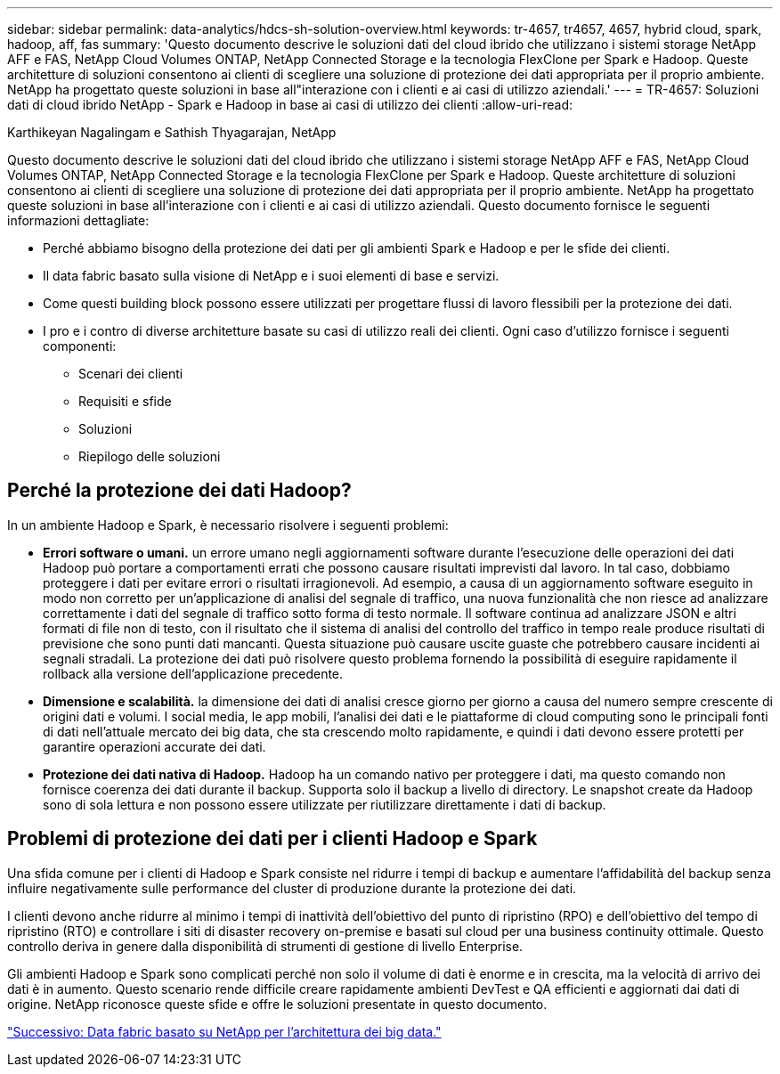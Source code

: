 ---
sidebar: sidebar 
permalink: data-analytics/hdcs-sh-solution-overview.html 
keywords: tr-4657, tr4657, 4657, hybrid cloud, spark, hadoop, aff, fas 
summary: 'Questo documento descrive le soluzioni dati del cloud ibrido che utilizzano i sistemi storage NetApp AFF e FAS, NetApp Cloud Volumes ONTAP, NetApp Connected Storage e la tecnologia FlexClone per Spark e Hadoop. Queste architetture di soluzioni consentono ai clienti di scegliere una soluzione di protezione dei dati appropriata per il proprio ambiente. NetApp ha progettato queste soluzioni in base all"interazione con i clienti e ai casi di utilizzo aziendali.' 
---
= TR-4657: Soluzioni dati di cloud ibrido NetApp - Spark e Hadoop in base ai casi di utilizzo dei clienti
:allow-uri-read: 


Karthikeyan Nagalingam e Sathish Thyagarajan, NetApp

[role="lead"]
Questo documento descrive le soluzioni dati del cloud ibrido che utilizzano i sistemi storage NetApp AFF e FAS, NetApp Cloud Volumes ONTAP, NetApp Connected Storage e la tecnologia FlexClone per Spark e Hadoop. Queste architetture di soluzioni consentono ai clienti di scegliere una soluzione di protezione dei dati appropriata per il proprio ambiente. NetApp ha progettato queste soluzioni in base all'interazione con i clienti e ai casi di utilizzo aziendali. Questo documento fornisce le seguenti informazioni dettagliate:

* Perché abbiamo bisogno della protezione dei dati per gli ambienti Spark e Hadoop e per le sfide dei clienti.
* Il data fabric basato sulla visione di NetApp e i suoi elementi di base e servizi.
* Come questi building block possono essere utilizzati per progettare flussi di lavoro flessibili per la protezione dei dati.
* I pro e i contro di diverse architetture basate su casi di utilizzo reali dei clienti. Ogni caso d'utilizzo fornisce i seguenti componenti:
+
** Scenari dei clienti
** Requisiti e sfide
** Soluzioni
** Riepilogo delle soluzioni






== Perché la protezione dei dati Hadoop?

In un ambiente Hadoop e Spark, è necessario risolvere i seguenti problemi:

* *Errori software o umani.* un errore umano negli aggiornamenti software durante l'esecuzione delle operazioni dei dati Hadoop può portare a comportamenti errati che possono causare risultati imprevisti dal lavoro. In tal caso, dobbiamo proteggere i dati per evitare errori o risultati irragionevoli. Ad esempio, a causa di un aggiornamento software eseguito in modo non corretto per un'applicazione di analisi del segnale di traffico, una nuova funzionalità che non riesce ad analizzare correttamente i dati del segnale di traffico sotto forma di testo normale. Il software continua ad analizzare JSON e altri formati di file non di testo, con il risultato che il sistema di analisi del controllo del traffico in tempo reale produce risultati di previsione che sono punti dati mancanti. Questa situazione può causare uscite guaste che potrebbero causare incidenti ai segnali stradali. La protezione dei dati può risolvere questo problema fornendo la possibilità di eseguire rapidamente il rollback alla versione dell'applicazione precedente.
* *Dimensione e scalabilità.* la dimensione dei dati di analisi cresce giorno per giorno a causa del numero sempre crescente di origini dati e volumi. I social media, le app mobili, l'analisi dei dati e le piattaforme di cloud computing sono le principali fonti di dati nell'attuale mercato dei big data, che sta crescendo molto rapidamente, e quindi i dati devono essere protetti per garantire operazioni accurate dei dati.
* *Protezione dei dati nativa di Hadoop.* Hadoop ha un comando nativo per proteggere i dati, ma questo comando non fornisce coerenza dei dati durante il backup. Supporta solo il backup a livello di directory. Le snapshot create da Hadoop sono di sola lettura e non possono essere utilizzate per riutilizzare direttamente i dati di backup.




== Problemi di protezione dei dati per i clienti Hadoop e Spark

Una sfida comune per i clienti di Hadoop e Spark consiste nel ridurre i tempi di backup e aumentare l'affidabilità del backup senza influire negativamente sulle performance del cluster di produzione durante la protezione dei dati.

I clienti devono anche ridurre al minimo i tempi di inattività dell'obiettivo del punto di ripristino (RPO) e dell'obiettivo del tempo di ripristino (RTO) e controllare i siti di disaster recovery on-premise e basati sul cloud per una business continuity ottimale. Questo controllo deriva in genere dalla disponibilità di strumenti di gestione di livello Enterprise.

Gli ambienti Hadoop e Spark sono complicati perché non solo il volume di dati è enorme e in crescita, ma la velocità di arrivo dei dati è in aumento. Questo scenario rende difficile creare rapidamente ambienti DevTest e QA efficienti e aggiornati dai dati di origine. NetApp riconosce queste sfide e offre le soluzioni presentate in questo documento.

link:hdcs-sh-data-fabric-powered-by-netapp-for-big-data-architecture.html["Successivo: Data fabric basato su NetApp per l'architettura dei big data."]
